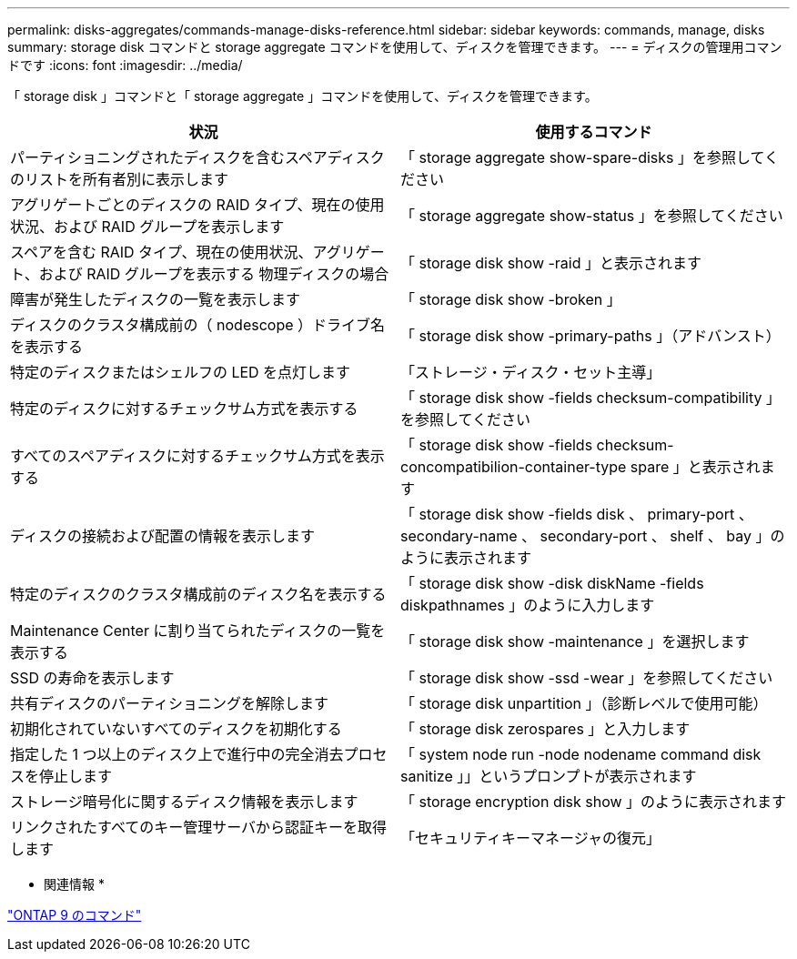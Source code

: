---
permalink: disks-aggregates/commands-manage-disks-reference.html 
sidebar: sidebar 
keywords: commands, manage, disks 
summary: storage disk コマンドと storage aggregate コマンドを使用して、ディスクを管理できます。 
---
= ディスクの管理用コマンドです
:icons: font
:imagesdir: ../media/


[role="lead"]
「 storage disk 」コマンドと「 storage aggregate 」コマンドを使用して、ディスクを管理できます。

[cols="2*"]
|===
| 状況 | 使用するコマンド 


 a| 
パーティショニングされたディスクを含むスペアディスクのリストを所有者別に表示します
 a| 
「 storage aggregate show-spare-disks 」を参照してください



 a| 
アグリゲートごとのディスクの RAID タイプ、現在の使用状況、および RAID グループを表示します
 a| 
「 storage aggregate show-status 」を参照してください



 a| 
スペアを含む RAID タイプ、現在の使用状況、アグリゲート、および RAID グループを表示する 物理ディスクの場合
 a| 
「 storage disk show -raid 」と表示されます



 a| 
障害が発生したディスクの一覧を表示します
 a| 
「 storage disk show -broken 」



 a| 
ディスクのクラスタ構成前の（ nodescope ）ドライブ名を表示する
 a| 
「 storage disk show -primary-paths 」（アドバンスト）



 a| 
特定のディスクまたはシェルフの LED を点灯します
 a| 
「ストレージ・ディスク・セット主導」



 a| 
特定のディスクに対するチェックサム方式を表示する
 a| 
「 storage disk show -fields checksum-compatibility 」を参照してください



 a| 
すべてのスペアディスクに対するチェックサム方式を表示する
 a| 
「 storage disk show -fields checksum-concompatibilion-container-type spare 」と表示されます



 a| 
ディスクの接続および配置の情報を表示します
 a| 
「 storage disk show -fields disk 、 primary-port 、 secondary-name 、 secondary-port 、 shelf 、 bay 」のように表示されます



 a| 
特定のディスクのクラスタ構成前のディスク名を表示する
 a| 
「 storage disk show -disk diskName -fields diskpathnames 」のように入力します



 a| 
Maintenance Center に割り当てられたディスクの一覧を表示する
 a| 
「 storage disk show -maintenance 」を選択します



 a| 
SSD の寿命を表示します
 a| 
「 storage disk show -ssd -wear 」を参照してください



 a| 
共有ディスクのパーティショニングを解除します
 a| 
「 storage disk unpartition 」（診断レベルで使用可能）



 a| 
初期化されていないすべてのディスクを初期化する
 a| 
「 storage disk zerospares 」と入力します



 a| 
指定した 1 つ以上のディスク上で進行中の完全消去プロセスを停止します
 a| 
「 system node run -node nodename command disk sanitize 」」というプロンプトが表示されます



 a| 
ストレージ暗号化に関するディスク情報を表示します
 a| 
「 storage encryption disk show 」のように表示されます



 a| 
リンクされたすべてのキー管理サーバから認証キーを取得します
 a| 
「セキュリティキーマネージャの復元」

|===
* 関連情報 *

http://docs.netapp.com/ontap-9/topic/com.netapp.doc.dot-cm-cmpr/GUID-5CB10C70-AC11-41C0-8C16-B4D0DF916E9B.html["ONTAP 9 のコマンド"]
